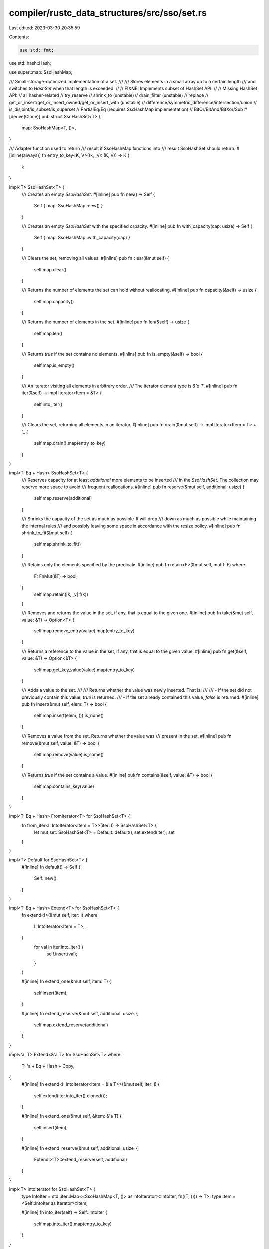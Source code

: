 compiler/rustc_data_structures/src/sso/set.rs
=============================================

Last edited: 2023-03-30 20:35:59

Contents:

.. code-block:: rs

    use std::fmt;
use std::hash::Hash;

use super::map::SsoHashMap;

/// Small-storage-optimized implementation of a set.
///
/// Stores elements in a small array up to a certain length
/// and switches to `HashSet` when that length is exceeded.
//
// FIXME: Implements subset of HashSet API.
//
// Missing HashSet API:
//   all hasher-related
//   try_reserve
//   shrink_to (unstable)
//   drain_filter (unstable)
//   replace
//   get_or_insert/get_or_insert_owned/get_or_insert_with (unstable)
//   difference/symmetric_difference/intersection/union
//   is_disjoint/is_subset/is_superset
//   PartialEq/Eq (requires SsoHashMap implementation)
//   BitOr/BitAnd/BitXor/Sub
#[derive(Clone)]
pub struct SsoHashSet<T> {
    map: SsoHashMap<T, ()>,
}

/// Adapter function used to return
/// result if SsoHashMap functions into
/// result SsoHashSet should return.
#[inline(always)]
fn entry_to_key<K, V>((k, _v): (K, V)) -> K {
    k
}

impl<T> SsoHashSet<T> {
    /// Creates an empty `SsoHashSet`.
    #[inline]
    pub fn new() -> Self {
        Self { map: SsoHashMap::new() }
    }

    /// Creates an empty `SsoHashSet` with the specified capacity.
    #[inline]
    pub fn with_capacity(cap: usize) -> Self {
        Self { map: SsoHashMap::with_capacity(cap) }
    }

    /// Clears the set, removing all values.
    #[inline]
    pub fn clear(&mut self) {
        self.map.clear()
    }

    /// Returns the number of elements the set can hold without reallocating.
    #[inline]
    pub fn capacity(&self) -> usize {
        self.map.capacity()
    }

    /// Returns the number of elements in the set.
    #[inline]
    pub fn len(&self) -> usize {
        self.map.len()
    }

    /// Returns `true` if the set contains no elements.
    #[inline]
    pub fn is_empty(&self) -> bool {
        self.map.is_empty()
    }

    /// An iterator visiting all elements in arbitrary order.
    /// The iterator element type is `&'a T`.
    #[inline]
    pub fn iter(&self) -> impl Iterator<Item = &T> {
        self.into_iter()
    }

    /// Clears the set, returning all elements in an iterator.
    #[inline]
    pub fn drain(&mut self) -> impl Iterator<Item = T> + '_ {
        self.map.drain().map(entry_to_key)
    }
}

impl<T: Eq + Hash> SsoHashSet<T> {
    /// Reserves capacity for at least `additional` more elements to be inserted
    /// in the `SsoHashSet`. The collection may reserve more space to avoid
    /// frequent reallocations.
    #[inline]
    pub fn reserve(&mut self, additional: usize) {
        self.map.reserve(additional)
    }

    /// Shrinks the capacity of the set as much as possible. It will drop
    /// down as much as possible while maintaining the internal rules
    /// and possibly leaving some space in accordance with the resize policy.
    #[inline]
    pub fn shrink_to_fit(&mut self) {
        self.map.shrink_to_fit()
    }

    /// Retains only the elements specified by the predicate.
    #[inline]
    pub fn retain<F>(&mut self, mut f: F)
    where
        F: FnMut(&T) -> bool,
    {
        self.map.retain(|k, _v| f(k))
    }

    /// Removes and returns the value in the set, if any, that is equal to the given one.
    #[inline]
    pub fn take(&mut self, value: &T) -> Option<T> {
        self.map.remove_entry(value).map(entry_to_key)
    }

    /// Returns a reference to the value in the set, if any, that is equal to the given value.
    #[inline]
    pub fn get(&self, value: &T) -> Option<&T> {
        self.map.get_key_value(value).map(entry_to_key)
    }

    /// Adds a value to the set.
    ///
    /// Returns whether the value was newly inserted. That is:
    ///
    /// - If the set did not previously contain this value, `true` is returned.
    /// - If the set already contained this value, `false` is returned.
    #[inline]
    pub fn insert(&mut self, elem: T) -> bool {
        self.map.insert(elem, ()).is_none()
    }

    /// Removes a value from the set. Returns whether the value was
    /// present in the set.
    #[inline]
    pub fn remove(&mut self, value: &T) -> bool {
        self.map.remove(value).is_some()
    }

    /// Returns `true` if the set contains a value.
    #[inline]
    pub fn contains(&self, value: &T) -> bool {
        self.map.contains_key(value)
    }
}

impl<T: Eq + Hash> FromIterator<T> for SsoHashSet<T> {
    fn from_iter<I: IntoIterator<Item = T>>(iter: I) -> SsoHashSet<T> {
        let mut set: SsoHashSet<T> = Default::default();
        set.extend(iter);
        set
    }
}

impl<T> Default for SsoHashSet<T> {
    #[inline]
    fn default() -> Self {
        Self::new()
    }
}

impl<T: Eq + Hash> Extend<T> for SsoHashSet<T> {
    fn extend<I>(&mut self, iter: I)
    where
        I: IntoIterator<Item = T>,
    {
        for val in iter.into_iter() {
            self.insert(val);
        }
    }

    #[inline]
    fn extend_one(&mut self, item: T) {
        self.insert(item);
    }

    #[inline]
    fn extend_reserve(&mut self, additional: usize) {
        self.map.extend_reserve(additional)
    }
}

impl<'a, T> Extend<&'a T> for SsoHashSet<T>
where
    T: 'a + Eq + Hash + Copy,
{
    #[inline]
    fn extend<I: IntoIterator<Item = &'a T>>(&mut self, iter: I) {
        self.extend(iter.into_iter().cloned());
    }

    #[inline]
    fn extend_one(&mut self, &item: &'a T) {
        self.insert(item);
    }

    #[inline]
    fn extend_reserve(&mut self, additional: usize) {
        Extend::<T>::extend_reserve(self, additional)
    }
}

impl<T> IntoIterator for SsoHashSet<T> {
    type IntoIter = std::iter::Map<<SsoHashMap<T, ()> as IntoIterator>::IntoIter, fn((T, ())) -> T>;
    type Item = <Self::IntoIter as Iterator>::Item;

    #[inline]
    fn into_iter(self) -> Self::IntoIter {
        self.map.into_iter().map(entry_to_key)
    }
}

impl<'a, T> IntoIterator for &'a SsoHashSet<T> {
    type IntoIter = std::iter::Map<
        <&'a SsoHashMap<T, ()> as IntoIterator>::IntoIter,
        fn((&'a T, &'a ())) -> &'a T,
    >;
    type Item = <Self::IntoIter as Iterator>::Item;

    #[inline]
    fn into_iter(self) -> Self::IntoIter {
        self.map.iter().map(entry_to_key)
    }
}

impl<T> fmt::Debug for SsoHashSet<T>
where
    T: fmt::Debug,
{
    fn fmt(&self, f: &mut fmt::Formatter<'_>) -> fmt::Result {
        f.debug_set().entries(self.iter()).finish()
    }
}


